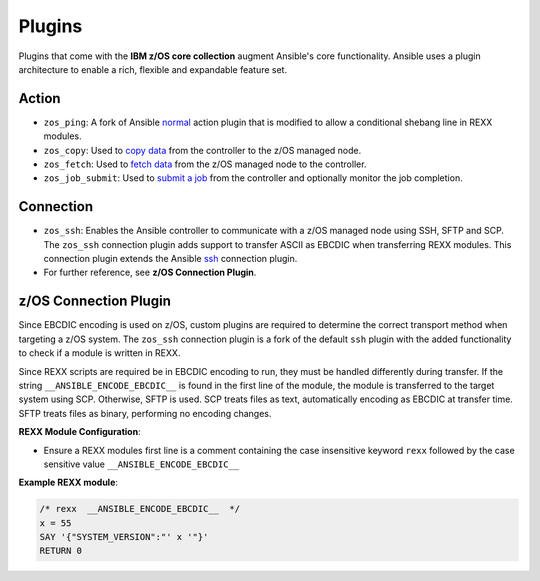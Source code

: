 .. ...........................................................................
.. © Copyright IBM Corporation 2020                                          .
.. ...........................................................................

Plugins
=======

Plugins that come with the **IBM z/OS core collection** augment Ansible's core
functionality. Ansible uses a plugin architecture to enable a rich, flexible
and expandable feature set.

Action
------

* ``zos_ping``: A fork of Ansible `normal`_ action plugin that is modified to
  allow a conditional shebang line in REXX modules.
* ``zos_copy``: Used to `copy data`_ from the controller to the z/OS managed
  node.
* ``zos_fetch``: Used to `fetch data`_ from the z/OS managed node to the
  controller.
* ``zos_job_submit``: Used to `submit a job`_ from the controller and optionally
  monitor the job completion.

.. _normal:
   https://github.com/ansible/ansible/blob/devel/lib/ansible/plugins/action/normal.py
.. _copy data:
   modules/zos_copy.html
.. _fetch data:
   modules/zos_fetch.html
.. _submit a job:
   modules/zos_job_submit.html

Connection
----------

* ``zos_ssh``: Enables the Ansible controller to communicate with a z/OS managed
  node using SSH, SFTP and SCP. The ``zos_ssh`` connection plugin adds support
  to transfer ASCII as EBCDIC when transferring REXX modules. This connection
  plugin extends the Ansible `ssh`_ connection plugin.
* For further reference, see **z/OS Connection Plugin**.

.. _ssh:
        https://github.com/ansible/ansible/blob/devel/lib/ansible/plugins/connection/ssh.py

z/OS Connection Plugin
----------------------

Since EBCDIC encoding is used on z/OS, custom plugins are required to determine
the correct transport method when targeting a z/OS system. The ``zos_ssh``
connection plugin is a fork of the default ``ssh`` plugin with the added
functionality to check if a module is written in REXX.

Since REXX scripts are required be in EBCDIC encoding to run, they must be
handled differently during transfer. If the string
``__ANSIBLE_ENCODE_EBCDIC__`` is found in the first line of the module, the
module is transferred to the target system using SCP. Otherwise, SFTP is used.
SCP treats files as text, automatically encoding as EBCDIC at transfer time.
SFTP treats files as binary, performing no encoding changes.

**REXX Module Configuration**:

* Ensure a REXX modules first line is a comment containing the case insensitive
  keyword ``rexx`` followed by the case sensitive value
  ``__ANSIBLE_ENCODE_EBCDIC__``


**Example REXX module**:

.. code-block:: sh

   /* rexx  __ANSIBLE_ENCODE_EBCDIC__  */
   x = 55
   SAY '{"SYSTEM_VERSION":"' x '"}'
   RETURN 0


